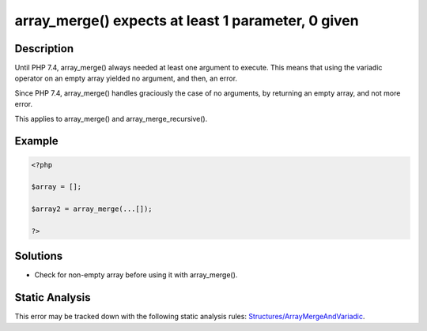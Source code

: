 .. _array_merge()-expects-at-least-1-parameter,-0-given:

array_merge() expects at least 1 parameter, 0 given
---------------------------------------------------
 
.. meta::
	:description:
		array_merge() expects at least 1 parameter, 0 given: Until PHP 7.
	:og:image: https://php-errors.readthedocs.io/en/latest/_static/logo.png
	:og:type: article
	:og:title: array_merge() expects at least 1 parameter, 0 given
	:og:description: Until PHP 7
	:og:url: https://php-errors.readthedocs.io/en/latest/messages/array_merge%28%29-expects-at-least-1-parameter%2C-0-given.html
	:og:locale: en
	:twitter:card: summary_large_image
	:twitter:site: @exakat
	:twitter:title: array_merge() expects at least 1 parameter, 0 given
	:twitter:description: array_merge() expects at least 1 parameter, 0 given: Until PHP 7
	:twitter:creator: @exakat
	:twitter:image:src: https://php-errors.readthedocs.io/en/latest/_static/logo.png

.. raw:: html

	<script type="application/ld+json">{"@context":"https:\/\/schema.org","@graph":[{"@type":"WebPage","@id":"https:\/\/php-errors.readthedocs.io\/en\/latest\/tips\/array_merge()-expects-at-least-1-parameter,-0-given.html","url":"https:\/\/php-errors.readthedocs.io\/en\/latest\/tips\/array_merge()-expects-at-least-1-parameter,-0-given.html","name":"array_merge() expects at least 1 parameter, 0 given","isPartOf":{"@id":"https:\/\/www.exakat.io\/"},"datePublished":"Fri, 21 Feb 2025 18:53:43 +0000","dateModified":"Fri, 21 Feb 2025 18:53:43 +0000","description":"Until PHP 7","inLanguage":"en-US","potentialAction":[{"@type":"ReadAction","target":["https:\/\/php-tips.readthedocs.io\/en\/latest\/tips\/array_merge()-expects-at-least-1-parameter,-0-given.html"]}]},{"@type":"WebSite","@id":"https:\/\/www.exakat.io\/","url":"https:\/\/www.exakat.io\/","name":"Exakat","description":"Smart PHP static analysis","inLanguage":"en-US"}]}</script>

Description
___________
 
Until PHP 7.4, array_merge() always needed at least one argument to execute. This means that using the variadic operator on an empty array yielded no argument, and then, an error.

Since PHP 7.4, array_merge() handles graciously the case of no arguments, by returning an empty array, and not more error.

This applies to array_merge() and array_merge_recursive().

Example
_______

.. code-block:: php

   <?php
   
   $array = [];
   
   $array2 = array_merge(...[]);
   
   ?>

Solutions
_________

+ Check for non-empty array before using it with array_merge().

Static Analysis
_______________

This error may be tracked down with the following static analysis rules: `Structures/ArrayMergeAndVariadic <https://exakat.readthedocs.io/en/latest/Reference/Rules/Structures/ArrayMergeAndVariadic.html>`_.
